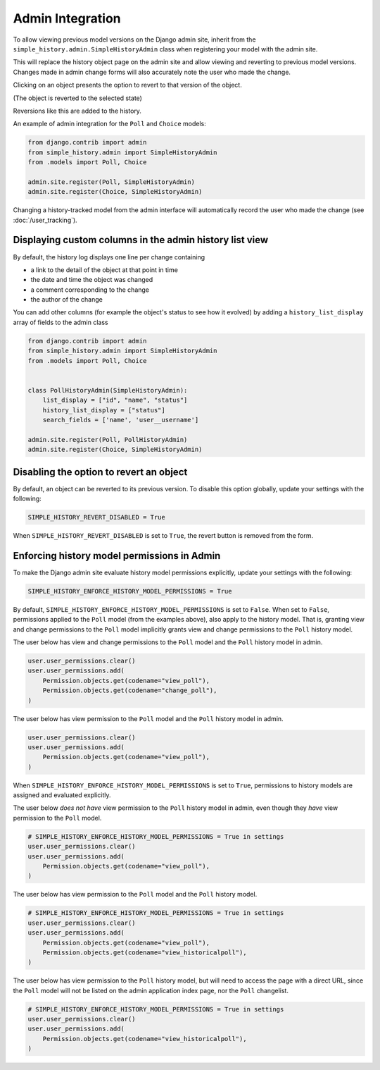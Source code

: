 Admin Integration
-----------------

To allow viewing previous model versions on the Django admin site, inherit from
the ``simple_history.admin.SimpleHistoryAdmin`` class when registering your
model with the admin site.

This will replace the history object page on the admin site and allow viewing
and reverting to previous model versions.  Changes made in admin change forms
will also accurately note the user who made the change.

.. image:: screens/1_poll_history.png

Clicking on an object presents the option to revert to that version of the object.

.. image:: screens/2_revert.png

(The object is reverted to the selected state)

.. image:: screens/3_poll_reverted.png

Reversions like this are added to the history.

.. image:: screens/4_history_after_poll_reverted.png

An example of admin integration for the ``Poll`` and ``Choice`` models:

.. code-block:: python

    from django.contrib import admin
    from simple_history.admin import SimpleHistoryAdmin
    from .models import Poll, Choice

    admin.site.register(Poll, SimpleHistoryAdmin)
    admin.site.register(Choice, SimpleHistoryAdmin)

Changing a history-tracked model from the admin interface will automatically record the user who made the change (see :doc:`/user_tracking`).


Displaying custom columns in the admin history list view
~~~~~~~~~~~~~~~~~~~~~~~~~~~~~~~~~~~~~~~~~~~~~~~~~~~~~~~~

By default, the history log displays one line per change containing

* a link to the detail of the object at that point in time
* the date and time the object was changed
* a comment corresponding to the change
* the author of the change

You can add other columns (for example the object's status to see
how it evolved) by adding a ``history_list_display`` array of fields to the
admin class

.. code-block:: python

    from django.contrib import admin
    from simple_history.admin import SimpleHistoryAdmin
    from .models import Poll, Choice


    class PollHistoryAdmin(SimpleHistoryAdmin):
        list_display = ["id", "name", "status"]
        history_list_display = ["status"]
        search_fields = ['name', 'user__username']

    admin.site.register(Poll, PollHistoryAdmin)
    admin.site.register(Choice, SimpleHistoryAdmin)


.. image:: screens/5_history_list_display.png

Disabling the option to revert an object
~~~~~~~~~~~~~~~~~~~~~~~~~~~~~~~~~~~~~~~~

By default, an object can be reverted to its previous version. To disable this option
globally, update your settings with the following:

.. code-block:: python

    SIMPLE_HISTORY_REVERT_DISABLED = True

When ``SIMPLE_HISTORY_REVERT_DISABLED`` is set to ``True``, the revert button is removed from the form.

.. image:: screens/10_revert_disabled.png

Enforcing history model permissions in Admin
~~~~~~~~~~~~~~~~~~~~~~~~~~~~~~~~~~~~~~~~~~~

To make the Django admin site evaluate history model permissions explicitly,
update your settings with the following:

.. code-block:: python

    SIMPLE_HISTORY_ENFORCE_HISTORY_MODEL_PERMISSIONS = True

By default, ``SIMPLE_HISTORY_ENFORCE_HISTORY_MODEL_PERMISSIONS`` is set to ``False``.
When set to ``False``, permissions applied to the ``Poll`` model
(from the examples above), also apply to the history model.
That is, granting view and change permissions to the ``Poll`` model
implicitly grants view and change permissions to the ``Poll`` history model.

The user below has view and change permissions to the ``Poll`` model and the ``Poll``
history model in admin.

.. code-block:: python

    user.user_permissions.clear()
    user.user_permissions.add(
        Permission.objects.get(codename="view_poll"),
        Permission.objects.get(codename="change_poll"),
    )

The user below has view permission to the ``Poll`` model and the ``Poll`` history model
in admin.

.. code-block:: python

    user.user_permissions.clear()
    user.user_permissions.add(
        Permission.objects.get(codename="view_poll"),
    )

When ``SIMPLE_HISTORY_ENFORCE_HISTORY_MODEL_PERMISSIONS`` is set to ``True``,
permissions to history models are assigned and evaluated explicitly.

The user below *does not have* view permission to the ``Poll`` history model in admin,
even though they *have* view permission to the ``Poll`` model.

.. code-block:: python

    # SIMPLE_HISTORY_ENFORCE_HISTORY_MODEL_PERMISSIONS = True in settings
    user.user_permissions.clear()
    user.user_permissions.add(
        Permission.objects.get(codename="view_poll"),
    )

The user below has view permission to the ``Poll`` model and the ``Poll``
history model.

.. code-block:: python

    # SIMPLE_HISTORY_ENFORCE_HISTORY_MODEL_PERMISSIONS = True in settings
    user.user_permissions.clear()
    user.user_permissions.add(
        Permission.objects.get(codename="view_poll"),
        Permission.objects.get(codename="view_historicalpoll"),
    )

The user below has view permission to the ``Poll`` history model, but will need to
access the page with a direct URL, since the ``Poll`` model will not be listed on
the admin application index page, nor the ``Poll`` changelist.

.. code-block:: python

    # SIMPLE_HISTORY_ENFORCE_HISTORY_MODEL_PERMISSIONS = True in settings
    user.user_permissions.clear()
    user.user_permissions.add(
        Permission.objects.get(codename="view_historicalpoll"),
    )
